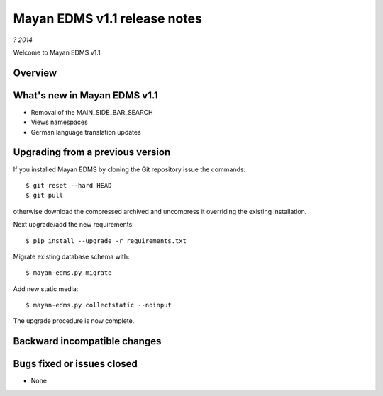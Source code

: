 =============================
Mayan EDMS v1.1 release notes
=============================

*? 2014*

Welcome to Mayan EDMS v1.1

Overview
========

What's new in Mayan EDMS v1.1
=============================

*  Removal of the MAIN_SIDE_BAR_SEARCH
*  Views namespaces
*  German language translation updates


Upgrading from a previous version
=================================
If you installed Mayan EDMS by cloning the Git repository issue the commands::

    $ git reset --hard HEAD
    $ git pull

otherwise download the compressed archived and uncompress it overriding the existing installation.

Next upgrade/add the new requirements::

    $ pip install --upgrade -r requirements.txt

Migrate existing database schema with::

    $ mayan-edms.py migrate

Add new static media::

    $ mayan-edms.py collectstatic --noinput

The upgrade procedure is now complete.


Backward incompatible changes
=============================



Bugs fixed or issues closed
===========================
* None


.. _PyPI: https://pypi.python.org/pypi/mayan-edms/
